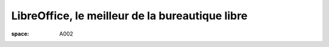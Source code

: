 ================================================
LibreOffice, le meilleur de la bureautique libre
================================================

:space: A002

.. html::

 <p>LibreOffice est une suite bureautique libre et gratuite composée d&#39;un traitement de textes, d&#39;un tableur, d&#39;un outil de présentation, d&#39;un outil de dessin vectoriel, d&#39;une base de données, ainsi que d&#39;un éditeur de formules mathématiques, il permet de disposer d&#39;une suite bureautique complète et multi-plateforme.</p><p>Dans cette conférence je présenterai dans un premier temps les différents modules du projet ainsi que leurs capacités. J&#39;aborderai ensuite l&#39;histoire du projet ainsi que les développements en cours.</p>

